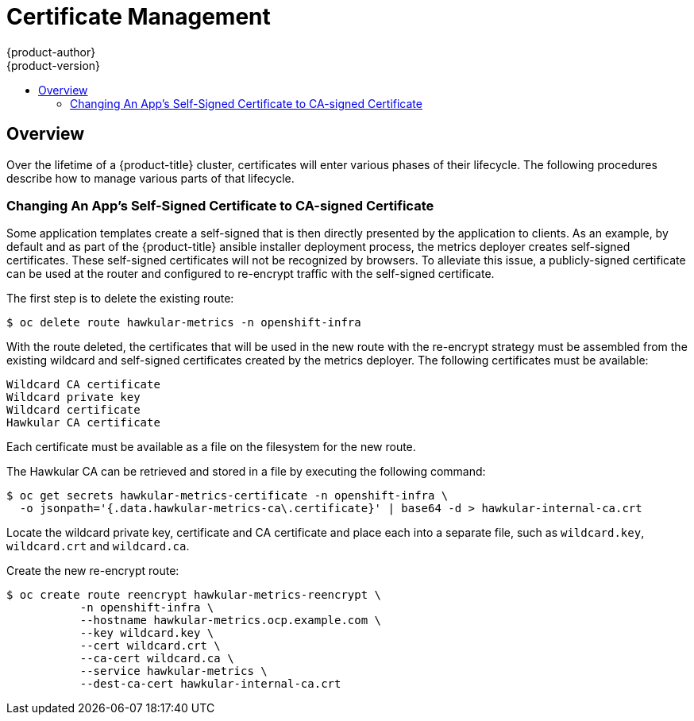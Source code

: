 [[admin-solutions-certificate-management]]
= Certificate Management
{product-author}
{product-version}
:data-uri:
:icons:
:experimental:
:toc: macro
:toc-title:

toc::[]

== Overview

Over the lifetime of a {product-title} cluster, certificates will enter various phases of their lifecycle.  The following
procedures describe how to manage various parts of that lifecycle.

[[change-app-cert-to-ca-signed-cert]]
=== Changing An App's Self-Signed Certificate to CA-signed Certificate
Some application templates create a self-signed that is then directly presented by the application to clients.  As an example,
by default and as part of the {product-title} ansible installer deployment process, the metrics deployer creates self-signed
certificates.  These self-signed certificates will not be recognized by browsers.  To alleviate this issue, a publicly-signed
certificate can be used at the router and configured to re-encrypt traffic with the self-signed certificate. 

The first step is to delete the existing route:

 $ oc delete route hawkular-metrics -n openshift-infra

With the route deleted, the certificates that will be used in the new route with the re-encrypt strategy must be assembled
from the existing wildcard and self-signed certificates created by the metrics deployer. The following certificates must
be available:

 Wildcard CA certificate
 Wildcard private key
 Wildcard certificate
 Hawkular CA certificate

Each certificate must be available as a file on the filesystem for the new route.

The Hawkular CA can be retrieved and stored in a file by executing the following command:

 $ oc get secrets hawkular-metrics-certificate -n openshift-infra \
   -o jsonpath='{.data.hawkular-metrics-ca\.certificate}' | base64 -d > hawkular-internal-ca.crt

Locate the wildcard private key, certificate and CA certificate and place each into a separate file, such as `wildcard.key`,
`wildcard.crt` and `wildcard.ca`.

Create the new re-encrypt route:

 $ oc create route reencrypt hawkular-metrics-reencrypt \
            -n openshift-infra \
            --hostname hawkular-metrics.ocp.example.com \ 
            --key wildcard.key \ 
            --cert wildcard.crt \ 
            --ca-cert wildcard.ca \ 
            --service hawkular-metrics \
            --dest-ca-cert hawkular-internal-ca.crt

